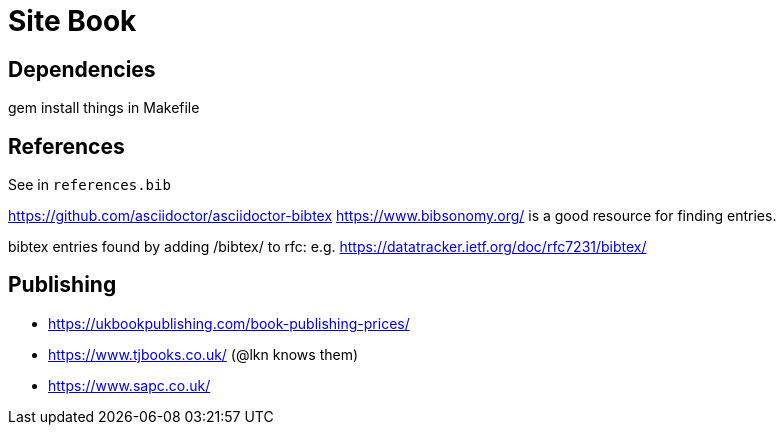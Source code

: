 = Site Book

== Dependencies

gem install things in Makefile


== References

See in `references.bib`

https://github.com/asciidoctor/asciidoctor-bibtex
https://www.bibsonomy.org/ is a good resource for finding entries.

bibtex entries found by adding /bibtex/ to rfc: e.g.
https://datatracker.ietf.org/doc/rfc7231/bibtex/

== Publishing

* https://ukbookpublishing.com/book-publishing-prices/
* https://www.tjbooks.co.uk/ (@lkn knows them)
* https://www.sapc.co.uk/

// Local Variables:
// mode: outline
// outline-regexp: "[=]+"
// End:
